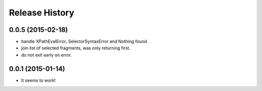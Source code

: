 .. :changelog:

Release History
---------------

0.0.5 (2015-02-18)
++++++++++++++++++

* handle XPathEvalError, SelectorSyntaxError and Nothing found.
* join list of selected fragments, was only returning first.
* do not exit early on error.

0.0.1 (2015-01-14)
++++++++++++++++++

* It seems to work!

